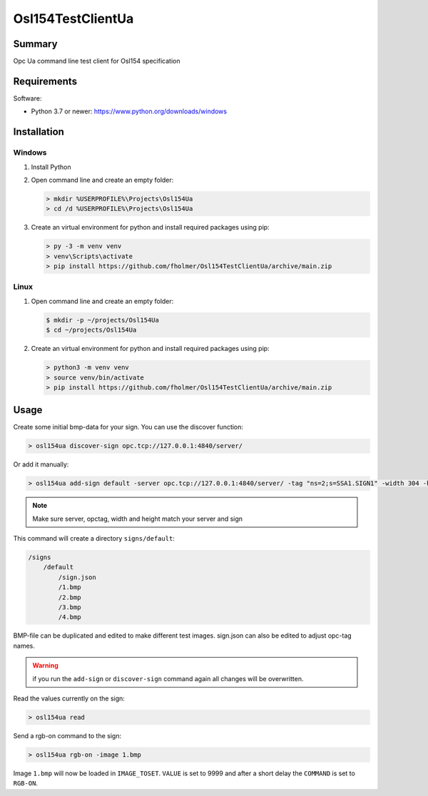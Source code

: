 ==================
Osl154TestClientUa
==================

Summary
=======

Opc Ua command line test client for Osl154 specification

Requirements
============

Software:

-   Python 3.7 or newer: https://www.python.org/downloads/windows


Installation
============

Windows
-------

#.  Install Python

#.  Open command line and create an empty folder:

    .. code-block:: doscon

        > mkdir %USERPROFILE%\Projects\Osl154Ua
        > cd /d %USERPROFILE%\Projects\Osl154Ua

#.  Create an virtual environment for python and install required packages using pip:

    .. code-block:: doscon

        > py -3 -m venv venv
        > venv\Scripts\activate
        > pip install https://github.com/fholmer/Osl154TestClientUa/archive/main.zip

Linux
-----

#.  Open command line and create an empty folder:

    .. code-block:: console

        $ mkdir -p ~/projects/Osl154Ua
        $ cd ~/projects/Osl154Ua

#.  Create an virtual environment for python and install required packages using pip:

    .. code-block:: console

        > python3 -m venv venv
        > source venv/bin/activate
        > pip install https://github.com/fholmer/Osl154TestClientUa/archive/main.zip

Usage
=====

Create some initial bmp-data for your sign. You can use the discover function:

.. code-block:: doscon

    > osl154ua discover-sign opc.tcp://127.0.0.1:4840/server/

Or add it manually:

.. code-block:: doscon

    > osl154ua add-sign default -server opc.tcp://127.0.0.1:4840/server/ -tag "ns=2;s=SSA1.SIGN1" -width 304 -height 104

.. note:: Make sure server, opctag, width and height match your server and sign

This command will create a directory ``signs/default``:

.. code-block:: text

    /signs
        /default
            /sign.json
            /1.bmp
            /2.bmp
            /3.bmp
            /4.bmp

BMP-file can be duplicated and edited to make different test images.
sign.json can also be edited to adjust opc-tag names.

.. warning::

    if you run the ``add-sign`` or ``discover-sign`` command again all
    changes will be overwritten.

Read the values currently on the sign:

.. code-block:: doscon

    > osl154ua read

Send a rgb-on command to the sign:

.. code-block:: doscon

    > osl154ua rgb-on -image 1.bmp

Image ``1.bmp`` will now be loaded in ``IMAGE_TOSET``. ``VALUE`` is set to 9999
and after a short delay the ``COMMAND`` is set to ``RGB-ON``.
